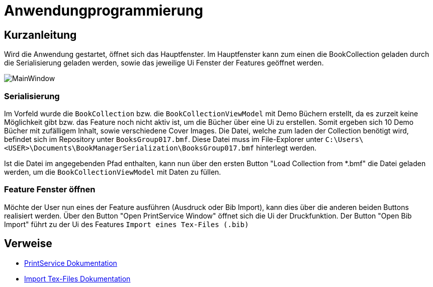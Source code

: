 = Anwendungprogrammierung
:icons: font
:nofooter:
:source-highlighter: highlightjs
:imagesdir: img

== Kurzanleitung
Wird die Anwendung gestartet, öffnet sich das Hauptfenster. Im Hauptfenster kann zum einen die BookCollection geladen durch die Serialisierung geladen werden, sowie das jeweilige Ui Fenster der Features geöffnet werden.

image:MainWindow.jpg[]

=== Serialisierung
Im Vorfeld wurde die `BookCollection` bzw. die `BookCollectionViewModel` mit Demo Büchern erstellt, da es zurzeit keine Möglichkeit gibt bzw. das Feature noch nicht aktiv ist, um die Bücher über eine Ui zu erstellen. Somit ergeben sich 10 Demo Bücher mit zufälligem Inhalt, sowie verschiedene Cover Images. Die Datei, welche zum laden der Collection benötigt wird, befindet sich im Repository unter `BooksGroup017.bmf`. Diese Datei muss im File-Explorer unter `C:\Users\<USER>\Documents\BookManagerSerialization\BooksGroup017.bmf` hinterlegt werden.

Ist die Datei im angegebenden Pfad enthalten, kann nun über den ersten Button "Load Collection from *.bmf" die Datei geladen werden, um die `BookCollectionViewModel` mit Daten zu füllen.

=== Feature Fenster öffnen
Möchte der User nun eines der Feature ausführen (Ausdruck oder Bib Import), kann dies über die anderen beiden Buttons realisiert werden. Über den Button "Open PrintService Window" öffnet sich die Ui der Druckfunktion. Der Button "Open Bib Import" führt zu der Ui des Features `Import eines Tex-Files (.bib)`

== Verweise
- https://github.com/choffmann/hsfl-awp-clientapp011/tree/update_doc/Doku/cedrik_hoffmann[PrintService Dokumentation]
- https://github.com/choffmann/hsfl-awp-clientapp011/blob/update_doc/Doku/dimi_dorn/017-Doku-AWP-Hausarbreit.pdf[Import Tex-Files Dokumentation]
